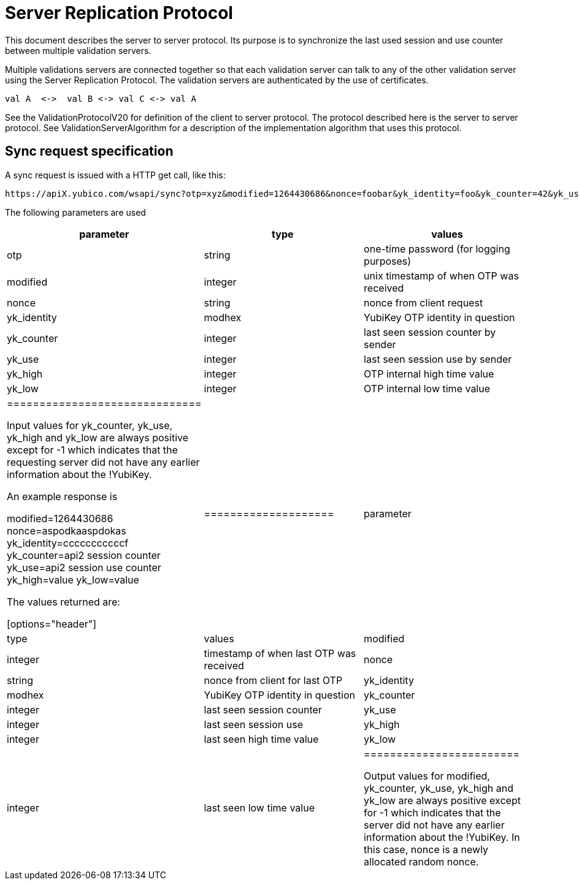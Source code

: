 = Server Replication Protocol =

This document describes the server to server protocol.  Its purpose is
to synchronize the last used session and use counter between multiple
validation servers.

Multiple validations servers are connected together so that each
validation server can talk to any of the other validation server using
the Server Replication Protocol.  The validation servers are
authenticated by the use of certificates.

 val A  <->  val B <-> val C <-> val A

See the ValidationProtocolV20 for definition of the client to server
protocol.  The protocol described here is the server to server
protocol.  See ValidationServerAlgorithm for a description of the
implementation algorithm that uses this protocol.

== Sync request specification ==

A sync request is issued with a HTTP get call, like this:

 https://apiX.yubico.com/wsapi/sync?otp=xyz&modified=1264430686&nonce=foobar&yk_identity=foo&yk_counter=42&yk_use=17&yk_high=10&yk_low=5

The following parameters are used
[options="header"]
|=============================
| parameter |type |values
| otp | string | one-time password (for logging purposes)
| modified | integer | unix timestamp of when OTP was received
| nonce | string | nonce from client request
| yk_identity | modhex | YubiKey OTP identity in question
| yk_counter | integer | last seen session counter by sender
| yk_use | integer | last seen session use by sender
| yk_high | integer | OTP internal high time value
| yk_low | integer | OTP internal low time value
|==============================

Input values for yk_counter, yk_use, yk_high and yk_low are always
positive except for -1 which indicates that the requesting server did
not have any earlier information about the !YubiKey.

An example response is

 modified=1264430686
 nonce=aspodkaaspdokas
 yk_identity=cccccccccccf
 yk_counter=api2 session counter
 yk_use=api2 session use counter
 yk_high=value
 yk_low=value

The values returned are:

[options="header"]
|====================
| parameter |type |values
| modified | integer | timestamp of when last OTP was received
| nonce | string | nonce from client for last OTP
| yk_identity | modhex | YubiKey OTP identity in question
| yk_counter | integer | last seen session counter
| yk_use | integer | last seen session use
| yk_high | integer | last seen high time value
| yk_low | integer | last seen low time value
|========================

Output values for modified, yk_counter, yk_use, yk_high and yk_low are
always positive except for -1 which indicates that the server did not
have any earlier information about the !YubiKey.  In this case, nonce
is a newly allocated random nonce.

